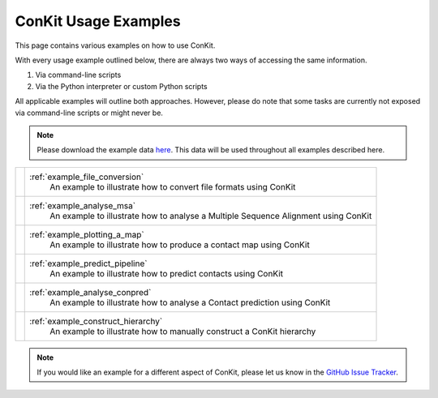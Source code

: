 .. _examples_main:

ConKit Usage Examples
=====================

This page contains various examples on how to use ConKit.

With every usage example outlined below, there are always two ways of accessing the same information.

1. Via command-line scripts
2. Via the Python interpreter or custom Python scripts

All applicable examples will outline both approaches. However, please do note that some tasks are currently not exposed via command-line scripts or might never be.

.. note::

   Please download the example data `here <https://github.com/rigdenlab/conkit-examples/archive/master.zip>`_. This data will be used throughout all examples described here.

+-----------------------+---------------------------------------------------------------------------------------+
| .. image::            | :ref:`example_file_conversion`                                                        |
|    _static/easy.png   |    An example to illustrate how to convert file formats using ConKit                  |
|    :width: 40px       |                                                                                       |
+-----------------------+---------------------------------------------------------------------------------------+
| .. image::            | :ref:`example_analyse_msa`                                                            |
|    _static/easy.png   |    An example to illustrate how to analyse a Multiple Sequence Alignment using ConKit |
|    :width: 40px       |                                                                                       |
+-----------------------+---------------------------------------------------------------------------------------+
| .. image::            | :ref:`example_plotting_a_map`                                                         |
|    _static/easy.png   |    An example to illustrate how to produce a contact map using ConKit                 |
|    :width: 40px       |                                                                                       |
+-----------------------+---------------------------------------------------------------------------------------+
| .. image::            | :ref:`example_predict_pipeline`                                                       |
|    _static/medium.png |    An example to illustrate how to predict contacts using ConKit                      |
|    :width: 40px       |                                                                                       |
+-----------------------+---------------------------------------------------------------------------------------+
| .. image::            | :ref:`example_analyse_conpred`                                                        |
|    _static/medium.png |    An example to illustrate how to analyse a Contact prediction using ConKit          |
|    :width: 40px       |                                                                                       |
+-----------------------+---------------------------------------------------------------------------------------+
| .. image::            | :ref:`example_construct_hierarchy`                                                    |
|    _static/medium.png |     An example to illustrate how to manually construct a ConKit hierarchy             |
|    :width: 40px       |                                                                                       |
+-----------------------+---------------------------------------------------------------------------------------+

.. note::
   If you would like an example for a different aspect of ConKit, please let us know in the `GitHub Issue Tracker <https://github.com/rigdenlab/conkit/issues>`_.
